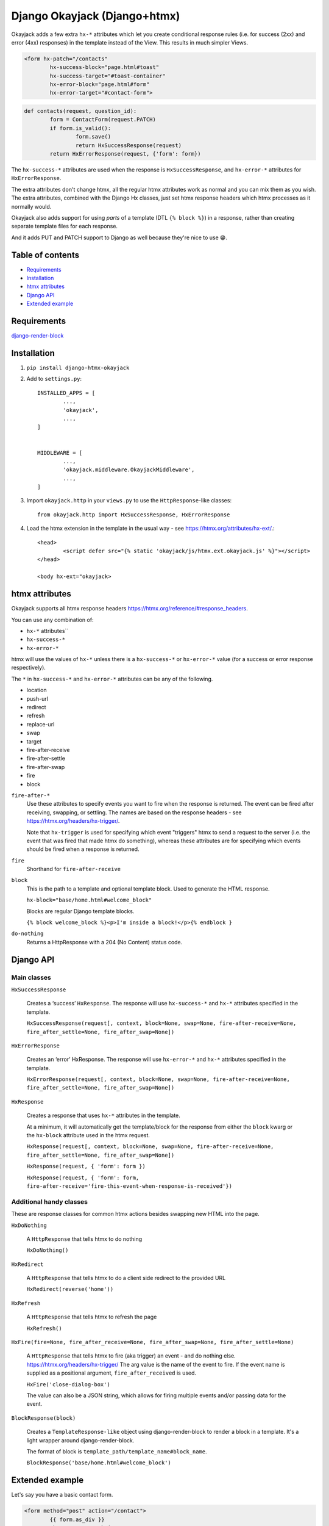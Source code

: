Django Okayjack (Django+htmx)
#############################

Okayjack adds a few extra ``hx-*`` attributes which let you create conditional response rules (i.e. for success (2xx) and error (4xx) responses) in the template instead of the View. This results in much simpler Views.

.. code-block:: html

	<form hx-patch="/contacts"
		hx-success-block="page.html#toast"
		hx-success-target="#toast-container"
		hx-error-block="page.html#form"
		hx-error-target="#contact-form">

.. code-block:: python

	def contacts(request, question_id):
		form = ContactForm(request.PATCH)
		if form.is_valid():
			form.save()
			return HxSuccessResponse(request)
		return HxErrorResponse(request, {'form': form})

The ``hx-success-*`` attributes are used when the response is ``HxSuccessResponse``, and ``hx-error-*`` attributes for ``HxErrorResponse``.

The extra attributes don't change htmx, all the regular htmx attributes work as normal and you can mix them as you wish. The extra attributes, combined with the Django Hx classes, just set htmx response headers which htmx processes as it normally would.

Okayjack also adds support for using *parts* of a template (DTL ``{% block %}``) in a response, rather than creating separate template files for each response. 

And it adds PUT and PATCH support to Django as well because they're nice to use 😁.

Table of contents
=================

* `Requirements <#requirements>`_
* `Installation <#installation>`_
* `htmx attributes <#htmx-attributes>`_
* `Django API <#django-api>`_
* `Extended example <#extended-example>`_


Requirements
============

`django-render-block <https://github.com/clokep/django-render-block/blob/main/README.rst>`_

Installation
============

1. ``pip install django-htmx-okayjack``

2. Add to ``settings.py``::

		INSTALLED_APPS = [
			...,
			'okayjack',
			...,
		]


		MIDDLEWARE = [
			...,
			'okayjack.middleware.OkayjackMiddleware',
			...,
		]

3. Import ``okayjack.http`` in your ``views.py`` to use the ``HttpResponse``-like classes::
		
		from okayjack.http import HxSuccessResponse, HxErrorResponse

4. Load the htmx extension in the template in the usual way - see https://htmx.org/attributes/hx-ext/.::

		<head>
			<script defer src="{% static 'okayjack/js/htmx.ext.okayjack.js' %}"></script>
		</head>

		<body hx-ext="okayjack>


htmx attributes
===============

Okayjack supports all htmx response headers https://htmx.org/reference/#response_headers.

You can use any combination of: 

* ``hx-*`` attributes``
* ``hx-success-*``
* ``hx-error-*``

htmx will use the values of ``hx-*`` unless there is a ``hx-success-*`` or ``hx-error-*`` value (for a success or error response respectively).

The ``*`` in ``hx-success-*`` and ``hx-error-*`` attributes can be any of the following.

-  location
-  push-url
-  redirect
-  refresh
-  replace-url
-  swap
-  target
-  fire-after-receive
-  fire-after-settle
-  fire-after-swap
-  fire
-  block

``fire-after-*`` 
	Use these attributes to specify events you want to fire when the response is returned. The event can be fired after receiving, swapping, or settling. The names are based on the response headers - see https://htmx.org/headers/hx-trigger/. 

	Note that ``hx-trigger`` is used for specifying which event "triggers" htmx to send a request to the server (i.e. the event that was fired that made htmx do something), whereas these attributes are for specifying which events should be fired when a response is returned.

``fire`` 
	Shorthand for ``fire-after-receive``

``block``
	This is the path to a template and optional template block. Used to generate the HTML response. 
	
	``hx-block="base/home.html#welcome_block"``

	Blocks are regular Django template blocks.

	``{% block welcome_block %}<p>I'm inside a block!</p>{% endblock }``

``do-nothing``
	Returns a HttpResponse with a 204 (No Content) status code.


Django API
==========

Main classes
------------

``HxSuccessResponse``

	Creates a ‘success’ ``HxResponse``. The response will use ``hx-success-*`` and ``hx-*`` attributes specified in the template.
	
	``HxSuccessResponse(request[, context, block=None, swap=None, fire-after-receive=None, fire_after_settle=None, fire_after_swap=None])``

``HxErrorResponse``

	Creates an ‘error’ HxResponse. The response will use ``hx-error-*`` and ``hx-*`` attributes specified in the template.
	
	``HxErrorResponse(request[, context, block=None, swap=None, fire-after-receive=None, fire_after_settle=None, fire_after_swap=None])``


``HxResponse``

	Creates a response that uses ``hx-*`` attributes in the template.
	
	At a minimum, it will automatically get the template/block for the response from either the ``block`` kwarg or the ``hx-block`` attribute used in the htmx request. 

	``HxResponse(request[, context, block=None, swap=None, fire-after-receive=None, fire_after_settle=None, fire_after_swap=None])``
	
	``HxResponse(request, { 'form': form })``

	``HxResponse(request, { 'form': form, fire-after-receive='fire-this-event-when-response-is-received'})``


Additional handy classes
------------------------

These are response classes for common htmx actions besides swapping new HTML into the page.

``HxDoNothing``

	A ``HttpResponse`` that tells htmx to do nothing

	``HxDoNothing()``

``HxRedirect``

	A ``HttpResponse`` that tells htmx to do a client side redirect to the
	provided URL

	``HxRedirect(reverse('home'))``

``HxRefresh``

	A ``HttpResponse`` that tells htmx to refresh the page

	``HxRefresh()``

``HxFire(fire=None, fire_after_receive=None, fire_after_swap=None, fire_after_settle=None)``

	A ``HttpResponse`` that tells htmx to fire (aka trigger) an event - and do nothing else. https://htmx.org/headers/hx-trigger/
	The arg value is the name of the event to fire. If the event name is supplied as a positional argument, ``fire_after_received`` is used. 
	
	``HxFire('close-dialog-box')``

	The value can also be a JSON string, which allows for firing multiple events and/or passing data for the event. 

``BlockResponse(block)``

	Creates a ``TemplateResponse-like`` object using django-render-block to
	render a block in a template. It's a light wrapper around django-render-block.
	
	The format of block is ``template_path/template_name#block_name``.

	``BlockResponse('base/home.html#welcome_block')``


Extended example
================

Let's say you have a basic contact form.

.. code-block:: html

	<form method="post" action="/contact">
		{{ form.as_div }}
		<button type='submit'>
	</form>

To receive data on the server you have a basic View. It validates the Form, and returns a success or error page.

.. code-block:: Python

	def contact(request):
		form = ContactForm(request.POST or None)
		if form.is_valid():
			form.save()
			return render(request, "contact_success.html", {'form': form})
		return render(request, "contact_error.html", {'form': form})

With htmx, you can return partials instead of full pages, and swap them into the page. So you might decide to add an extra section to swap a success message into - no page refresh required 🥳. The partial needs to be a separate file so it can be used as a template in the View.

.. code-block:: html

	{% include 'app/partials/success-message.html' %}
	<form hx-post="/contact" hx-target="#success-message">
		{{ form.as_div }}
		<button type='submit'>
	</form>

The View will need a little update to reference the partial.

.. code-block:: Python

	def contact(request):
		form = ContactForm(request.POST or None)
		if form.is_valid():
			form.save()
			return render(request, "app/partials/contact_success.html", {'form': form})
		return = render(request, "contact_error.html", {'form': form})

This will work well for a successful form submission, but if there's an error, it will refresh the page. It would be nicer to swap out the form with one that displays the errors instead - no page refresh. We do this of course in the View using Response headers https://htmx.org/reference/#response_headers.

.. code-block:: Python

	def contact(request):
		form = ContactForm(request.POST or None)
		if form.is_valid():
			form.save()
			return render(request, "app/partials/contact_success.html", {'form': form})

		response = render(request, "app/partials/contact_error.html", {'form': form})
		response['HX-Retarget'] = 'form'
		return response

And that's it for vanilla htmx. We now have a page which submits a form, and uses htmx to swap in the results depending upon whether it is valid or invalid. 

One downside is that to understand the UI behaviour and see what html will be generated, we now need to read three templates (2 partials + the main page) plus the View. It's not terrible but can get tedious.

With Okayjack, we move most/all of the UI behaviour to the template so it can be read all in one place.

.. code-block:: html

	{% block success_message %}
		<div id='success-message' class='alert success tick'></div>
	{% endblock %}
	<form 
		hx-post="/contact" 
		hx-success-target="#success-message"
		hx-success-block="contacts.html#success_message"
		hx-error-target="form"
		hx-error-block="contacts.html#contact_form">
			{% block contact_form %}
				{{ form.as_div }}
			{% endblock %}
			<button type='submit'>
	</form>

Because of the above, we can now simplify the view. 

.. code-block:: Python

	def contact(request):
		form = ContactForm(request.POST or None)
		if form.is_valid():
			form.save()
			return HxSuccessResponse(request)
		return HxErrorResponse(request, {'form': form})

The changes in the above example using Okayjack are:

1. We reference ``{% blocks %}`` to get our partials rather than seperate files, which keeps the html in one place.
2. We specify different ``target`` and ``block`` attributes for use with successful/valid or error/invalid requests.
3. We have the one ``hx-post`` attribute still. There's no need to specify it twice when it's the same for both.
4. Valid forms return ``HxSuccessResponse``, invalid returns ``HxErrorResponse``. Our View now longer needs to do Retargets, etc, and it doesn't need to specify which partials/blocks to use, so it becomes simple enough that it can usually be ignored when reading templates.
